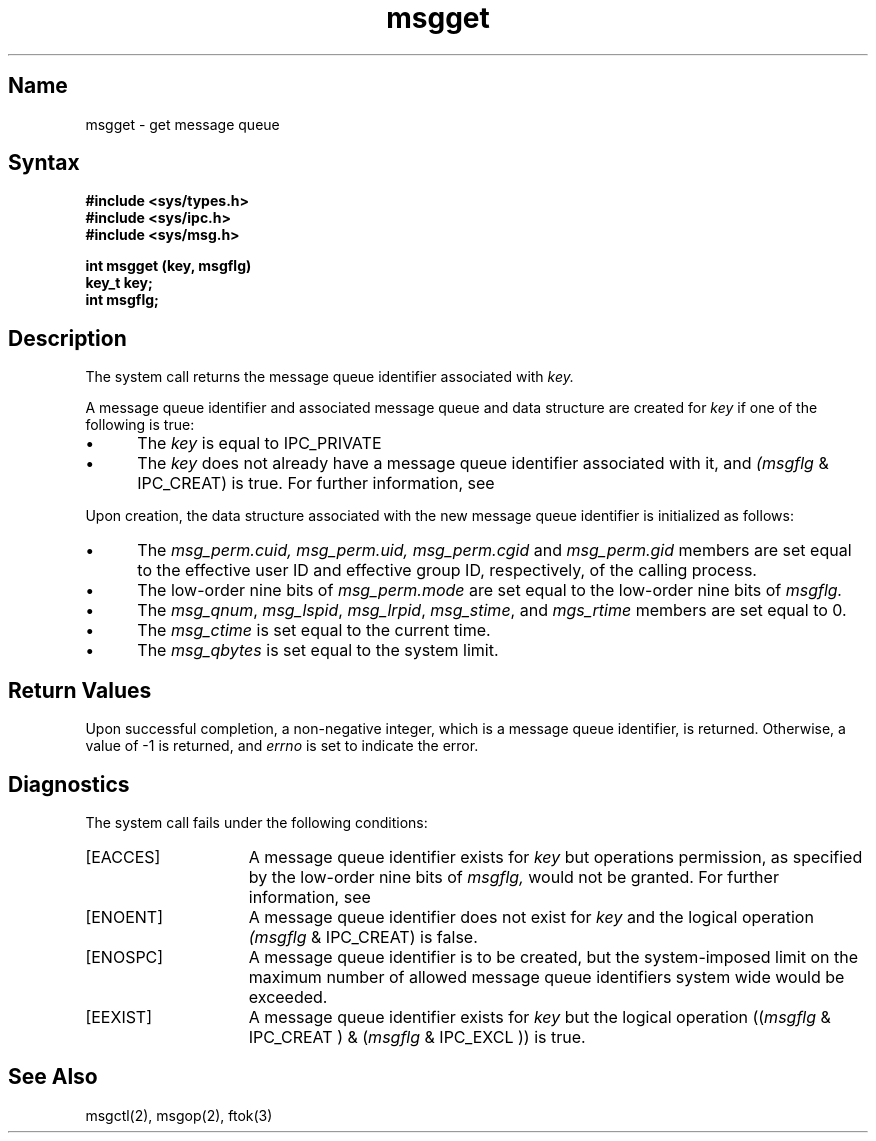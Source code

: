 .\" SCCSID: @(#)msgget.2	8.2	3/28/91
.TH msgget 2
.SH Name
msgget \- get message queue
.SH Syntax
.nf
.ft B
#include <sys/types.h>
#include <sys/ipc.h>
#include <sys/msg.h>
.PP
.ft B
int msgget (key, msgflg)
key_t key;
int msgflg;
.fi
.SH Description
.NXR "msgget system call" 
.NXA "msgget system call" "ftok subroutine"
.NXA "msgget system call" "msgsnd system call"
.NXR "message" "getting queue identifier"
The
.PN msgget
system call
returns the message queue identifier associated with
.I key.
.PP
A message queue identifier and associated message queue and data
structure 
are created for
.I key 
if one of the following is true:
.IP \(bu 5
The
.I key
is equal to IPC_PRIVATE
.IP \(bu 5
The
.I key
does not already have a message queue identifier associated with it,
and
.IR (msgflg
& IPC_CREAT)
is true.
For further information, see 
.MS intro 2 . 
.PP
Upon creation, the data structure associated with the new message queue
identifier is initialized as follows:
.IP \(bu 5
The
.IR msg_perm.cuid,
.IR msg_perm.uid,
.I msg_perm.cgid
and 
.I msg_perm.gid
members
are set equal to the effective user ID and effective group ID,
respectively, of the calling process.
.IP \(bu 5
The low-order nine bits of
.I msg_perm.mode
are set equal to the low-order nine bits of
.I msgflg.
.IP \(bu 5
The
.IR msg_qnum ,
.IR msg_lspid ,
.IR msg_lrpid ,
.IR msg_stime ,
and
.I mgs_rtime
members are set equal to 0.
.IP \(bu 5
The
.I msg_ctime
is set equal to the current time.
.IP \(bu 5
The
.I msg_qbytes
is set equal to the system limit.
.SH Return Values
Upon successful completion, a non-negative integer, which is a message
queue identifier, is returned.  Otherwise, a value of \-1 is returned, and
.I errno
is set to indicate the error.
.SH Diagnostics
.NXR "msgget system call" "diagnostics"
The
.PN msgget
system call
fails under the following conditions: 
.TP 15
[EACCES]
A message queue identifier exists for
.I key
but operations permission, 
as specified by the low-order nine bits of
.I msgflg,
would not be granted. 
For further information, see 
.MS intro 2 .
.TP 15
[ENOENT]
A message queue identifier does not exist for
.I key
and the logical operation
.IR (msgflg
& IPC_CREAT)
is false. 
.TP 15
[ENOSPC]
A message queue identifier is to be created, but the system-imposed
limit on the maximum number of allowed message queue
identifiers system wide would be exceeded. 
.TP 15
[EEXIST]
A message queue identifier exists for
.I key
but the logical operation 
.RI (( msgflg
&
IPC_CREAT )
&
.RI ( msgflg
& 
IPC_EXCL ))
is true. 
.SH See Also
msgctl(2), msgop(2), ftok(3)
